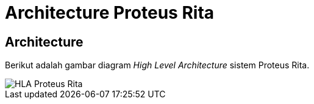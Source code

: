 = Architecture Proteus Rita

== Architecture

Berikut adalah gambar diagram _High Level Architecture_ sistem Proteus Rita.

image::images-proteus-rita/proteus-rita-hla.png[HLA Proteus Rita]

